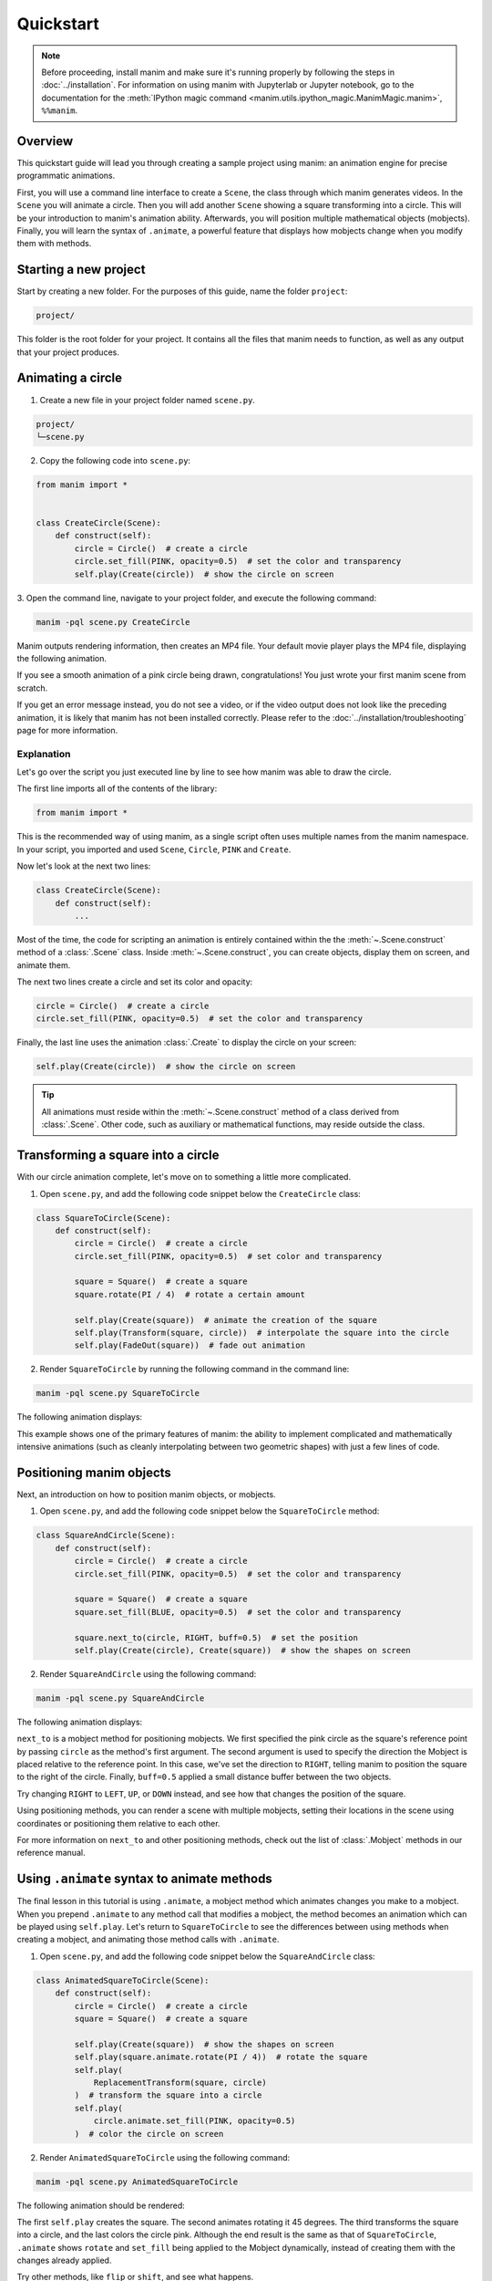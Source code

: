 ==========
Quickstart
==========

.. note::
 Before proceeding, install manim and make sure it's running properly by
 following the steps in :doc:`../installation`. For
 information on using manim with Jupyterlab or Jupyter notebook, go to the
 documentation for the
 :meth:`IPython magic command <manim.utils.ipython_magic.ManimMagic.manim>`,
 ``%%manim``.

Overview
*************************************************

This quickstart guide will lead you through creating a sample project using manim: an animation
engine for precise programmatic animations.

First, you will use a command line
interface to create a ``Scene``, the class through which manim generates videos.
In the ``Scene`` you will animate a circle. Then you will add another ``Scene`` showing
a square transforming into a circle. This will be your introduction to manim's animation ability.
Afterwards, you will position multiple mathematical objects (mobjects). Finally, you
will learn the syntax of ``.animate``, a powerful feature that displays how
mobjects change when you modify them with methods.


Starting a new project
*************************************************

Start by creating a new folder. For the purposes of this guide, name the folder ``project``:

.. code-block:: bash

   project/

This folder is the root folder for your project. It contains all the files that manim needs to function,
as well as any output that your project produces.


Animating a circle
*************************************************

1. Create a new file in your project folder named ``scene.py``.

.. code-block:: bash

   project/
   └─scene.py

2. Copy the following code into ``scene.py``:

.. code-block:: python

   from manim import *


   class CreateCircle(Scene):
       def construct(self):
           circle = Circle()  # create a circle
           circle.set_fill(PINK, opacity=0.5)  # set the color and transparency
           self.play(Create(circle))  # show the circle on screen

3. Open the command line, navigate to your project folder, and execute
the following command:

.. code-block:: bash

   manim -pql scene.py CreateCircle

Manim outputs rendering information, then creates an MP4 file.
Your default movie player plays the MP4 file, displaying the following animation.

.. manim:: CreateCircle
   :hide_source:

   class CreateCircle(Scene):
       def construct(self):
           circle = Circle()                   # create a circle
           circle.set_fill(PINK, opacity=0.5)  # set the color and transparency
           self.play(Create(circle))     # show the circle on screen

If you see a smooth animation of a pink circle being drawn, congratulations!
You just wrote your first manim scene from scratch.

If you get an error
message instead, you do not see a video, or if the video output does not
look like the preceding animation, it is likely that manim has not been
installed correctly. Please refer to the :doc:`../installation/troubleshooting`
page for more information.


***********
Explanation
***********

Let's go over the script you just executed line by line to see how manim was
able to draw the circle.

The first line imports all of the contents of the library:

.. code-block:: python

   from manim import *

This is the recommended way of using manim, as a single script often uses
multiple names from the manim namespace. In your script, you imported and used
``Scene``, ``Circle``, ``PINK`` and ``Create``.

Now let's look at the next two lines:

.. code-block:: python

   class CreateCircle(Scene):
       def construct(self):
           ...

Most of the time, the code for scripting an animation is entirely contained within the
the :meth:`~.Scene.construct` method of a :class:`.Scene` class.
Inside :meth:`~.Scene.construct`, you can create objects, display them on screen, and animate them.

The next two lines create a circle and set its color and opacity:

.. code-block:: python

           circle = Circle()  # create a circle
           circle.set_fill(PINK, opacity=0.5)  # set the color and transparency

Finally, the last line uses the animation :class:`.Create` to display the
circle on your screen:

.. code-block:: python

           self.play(Create(circle))  # show the circle on screen

.. tip:: All animations must reside within the :meth:`~.Scene.construct` method of a
         class derived from :class:`.Scene`.  Other code, such as auxiliary
         or mathematical functions, may reside outside the class.


Transforming a square into a circle
*************************************************

With our circle animation complete, let's move on to something a little more complicated.

1. Open ``scene.py``, and add the following code snippet below the ``CreateCircle`` class:

.. code-block:: python

   class SquareToCircle(Scene):
       def construct(self):
           circle = Circle()  # create a circle
           circle.set_fill(PINK, opacity=0.5)  # set color and transparency

           square = Square()  # create a square
           square.rotate(PI / 4)  # rotate a certain amount

           self.play(Create(square))  # animate the creation of the square
           self.play(Transform(square, circle))  # interpolate the square into the circle
           self.play(FadeOut(square))  # fade out animation

2. Render ``SquareToCircle`` by running the following command in the command line:

.. code-block:: bash

   manim -pql scene.py SquareToCircle

The following animation displays:

.. manim:: SquareToCircle2
   :hide_source:

   class SquareToCircle2(Scene):
       def construct(self):
           circle = Circle()  # create a circle
           circle.set_fill(PINK, opacity=0.5)  # set color and transparency

           square = Square()  # create a square
           square.rotate(PI / 4)  # rotate a certain amount

           self.play(Create(square))  # animate the creation of the square
           self.play(Transform(square, circle))  # interpolate the square into the circle
           self.play(FadeOut(square))  # fade out animation

This example shows one of the primary features of manim: the ability to
implement complicated and mathematically intensive animations (such as cleanly
interpolating between two geometric shapes) with just a few lines of code.


Positioning manim objects
*************************************************

Next, an introduction on how to position manim objects, or mobjects.

1. Open ``scene.py``, and add the following code snippet below the ``SquareToCircle`` method:

.. code-block:: python

   class SquareAndCircle(Scene):
       def construct(self):
           circle = Circle()  # create a circle
           circle.set_fill(PINK, opacity=0.5)  # set the color and transparency

           square = Square()  # create a square
           square.set_fill(BLUE, opacity=0.5)  # set the color and transparency

           square.next_to(circle, RIGHT, buff=0.5)  # set the position
           self.play(Create(circle), Create(square))  # show the shapes on screen

2. Render ``SquareAndCircle`` using the following command:

.. code-block:: bash

   manim -pql scene.py SquareAndCircle

The following animation displays:

.. manim:: SquareAndCircle2
   :hide_source:

   class SquareAndCircle2(Scene):
       def construct(self):
           circle = Circle()  # create a circle
           circle.set_fill(PINK, opacity=0.5)  # set the color and transparency

           square = Square() # create a square
           square.set_fill(BLUE, opacity=0.5) #set the color and transparency

           square.next_to(circle, RIGHT, buff=0.5) # set the position
           self.play(Create(circle), Create(square))  # show the shapes on screen

``next_to`` is a mobject method for positioning mobjects. We first specified
the pink circle as the square's reference point by passing ``circle`` as the method's first argument.
The second argument is used to specify the direction the Mobject is placed relative to the reference point.
In this case, we've set the direction to ``RIGHT``, telling manim to position the square to the right of the circle.
Finally, ``buff=0.5`` applied a small distance buffer between the two objects.

Try changing ``RIGHT`` to ``LEFT``, ``UP``, or ``DOWN`` instead, and see how that changes the position of the square.

Using positioning methods, you can render a scene with multiple mobjects,
setting their locations in the scene using coordinates or positioning them
relative to each other.

For more information on ``next_to`` and other positioning methods, check out the
list of :class:`.Mobject` methods in our reference manual.


Using ``.animate`` syntax to animate methods
*************************************************

The final lesson in this tutorial is using ``.animate``, a mobject method which
animates changes you make to a mobject. When you prepend ``.animate`` to any
method call that modifies a mobject, the method becomes an animation which
can be played using ``self.play``. Let's return to ``SquareToCircle`` to see the
differences between using methods when creating a mobject,
and animating those method calls with ``.animate``.

1. Open ``scene.py``, and add the following code snippet below the ``SquareAndCircle`` class:

.. code-block:: python

   class AnimatedSquareToCircle(Scene):
       def construct(self):
           circle = Circle()  # create a circle
           square = Square()  # create a square

           self.play(Create(square))  # show the shapes on screen
           self.play(square.animate.rotate(PI / 4))  # rotate the square
           self.play(
               ReplacementTransform(square, circle)
           )  # transform the square into a circle
           self.play(
               circle.animate.set_fill(PINK, opacity=0.5)
           )  # color the circle on screen

2. Render ``AnimatedSquareToCircle`` using the following command:

.. code-block:: bash

   manim -pql scene.py AnimatedSquareToCircle

The following animation should be rendered:

.. manim:: AnimatedSquareToCircle2
   :hide_source:

   class AnimatedSquareToCircle2(Scene):
       def construct(self):
           circle = Circle()  # create a circle
           square = Square()  # create a square

           self.play(Create(square))  # show the shapes on screen
           self.play(square.animate.rotate(PI / 4))  # rotate the square
           self.play(ReplacementTransform(square, circle))  # transform the square into a circle
           self.play(circle.animate.set_fill(PINK, opacity=0.5))  # color the circle on screen

The first ``self.play`` creates the square. The second animates rotating it 45 degrees.
The third transforms the square into a circle, and the last colors the circle pink.
Although the end result is the same as that of ``SquareToCircle``, ``.animate`` shows
``rotate`` and ``set_fill`` being applied to the Mobject dynamically, instead of creating them
with the changes already applied.

Try other methods, like ``flip`` or ``shift``, and see what happens.

Note that ``.animate`` transforms the mobject, regardless of the mobject method you use.
For example, ``rotate`` doesn't actually rotate the square. Instead, manim takes the starting state
(the square) and the ending state (the square, rotated 45 degrees), and interpolates
the two states. That is, instead of rotating the square, it transforms the square into another, rotated square.


************
You're done!
************

With a working installation of manim and this sample project under your belt,
you're ready to start creating animations of your own.  For more
under the hood at what manim is doing when rendering the ``SquareToCircle``
go to the next tutorial :doc:`a_deeper_look`.  For an overview of
manim's features, as well as its configuration and other settings, go to the
other :doc:`../tutorials`.  For a list of all available features, go to the
:doc:`../reference` page.
